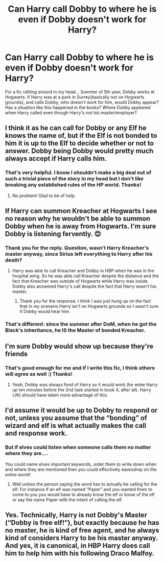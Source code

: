 #+TITLE: Can Harry call Dobby to where he is even if Dobby doesn't work for Harry?

* Can Harry call Dobby to where he is even if Dobby doesn't work for Harry?
:PROPERTIES:
:Author: GraeFoxx_
:Score: 3
:DateUnix: 1586629934.0
:DateShort: 2020-Apr-11
:FlairText: Question
:END:
For a fic rattling around in my head... Summer of 5th year, Dobby works at Hogwarts. If Harry was at a park in Surrey(basically not on Hogwarts grounds), and calls Dobby, who doesn't work for him, would Dobby appear? Has a situation like this happened in the books? Where Dobby appeared when Harry called even though Harry's not his master/employer?


** I think it as he can call for Dobby or any Elf he knows the name of, but if the Elf is not bonded to him it is up to the Elf to decide whether or not to answer. Dobby being Dobby would pretty much always accept if Harry calls him.
:PROPERTIES:
:Author: bk42bk42
:Score: 11
:DateUnix: 1586631266.0
:DateShort: 2020-Apr-11
:END:

*** That's very helpful. I know I shouldn't make a big deal out of such a trivial piece of the story in my head but I don't like breaking any established rules of the HP world. Thanks!
:PROPERTIES:
:Author: GraeFoxx_
:Score: 2
:DateUnix: 1586634514.0
:DateShort: 2020-Apr-12
:END:

**** No problem! Glad to be of help.
:PROPERTIES:
:Author: bk42bk42
:Score: 1
:DateUnix: 1586638118.0
:DateShort: 2020-Apr-12
:END:


** If Harry can summon Kreacher at Hogwarts I see no reason why he wouldn't be able to summon Dobby when he is away from Hogwarts. I'm sure Dobby is listening fervently. 😊
:PROPERTIES:
:Author: PetrificusSomewhatus
:Score: 7
:DateUnix: 1586630876.0
:DateShort: 2020-Apr-11
:END:

*** Thank you for the reply. Question, wasn't Harry Kreacher's master anyway, since Sirius left everything to Harry after his death?
:PROPERTIES:
:Author: GraeFoxx_
:Score: 5
:DateUnix: 1586631207.0
:DateShort: 2020-Apr-11
:END:

**** Harry was able to call Kreacher and Dobby in HBP when he was in the hospital wing. So he was able call Kreacher despite the distance and the fact that Kreacher was outside of Hogwarts while Harry was inside. Dobby also answered Harry's call despite the fact that Harry wasn't his master.
:PROPERTIES:
:Author: PetrificusSomewhatus
:Score: 5
:DateUnix: 1586631538.0
:DateShort: 2020-Apr-11
:END:

***** Thank you for the response. I think I was just hung up on the fact that in my scenario Harry isn't on Hogwarts grounds so I wasn't sure if Dobby would hear him.
:PROPERTIES:
:Author: GraeFoxx_
:Score: 2
:DateUnix: 1586634414.0
:DateShort: 2020-Apr-12
:END:


*** That's different: since the summer after DoM, when he got the Black's inheritance, he IS the Master of bonded Kreacher.
:PROPERTIES:
:Author: ceplma
:Score: 2
:DateUnix: 1586671539.0
:DateShort: 2020-Apr-12
:END:


** I'm sure Dobby would show up because they're friends
:PROPERTIES:
:Author: YOB1997
:Score: 3
:DateUnix: 1586633350.0
:DateShort: 2020-Apr-11
:END:

*** That's good enough for me and if I write this fic, I think others will agree as well :) Thanks!
:PROPERTIES:
:Author: GraeFoxx_
:Score: 1
:DateUnix: 1586634575.0
:DateShort: 2020-Apr-12
:END:

**** Yeah, Dobby was always fond of Harry so it would work (he woke Harry up ten minutes before the 2nd task started in book 4, after all). Harry (JK) should have taken more advantage of this.
:PROPERTIES:
:Author: YOB1997
:Score: 1
:DateUnix: 1586634795.0
:DateShort: 2020-Apr-12
:END:


** I'd assume it would be up to Dobby to respond or not, unless you assume that the “bonding” of wizard and elf is what actually makes the call and response work.
:PROPERTIES:
:Author: thehoobs3
:Score: 3
:DateUnix: 1586647183.0
:DateShort: 2020-Apr-12
:END:

*** But if elves could listen when someone calls them no matter where they are....

You could name elves important keywords, order them to write down when and where they are mentioned then you could effectively eavesdrop on the entire world!
:PROPERTIES:
:Author: 15_Redstones
:Score: 3
:DateUnix: 1586647802.0
:DateShort: 2020-Apr-12
:END:

**** Well unless the person saying the word has to actually be calling for the elf. For instance if an elf was named “Paper” and you wanted them to come to you you would have to already know the elf or know of the elf or say the name Paper with the intent of calling the elf.
:PROPERTIES:
:Author: thehoobs3
:Score: 1
:DateUnix: 1586657823.0
:DateShort: 2020-Apr-12
:END:


** Yes. Technically, Harry is not Dobby's Master (“Dobby is free elf!”), but exactly because he has no master, he is kind of free agent, and he always kind of considers Harry to be his master anyway. And yes, it is canonical, in HBP Harry does call him to help him with his following Draco Malfoy.
:PROPERTIES:
:Author: ceplma
:Score: 3
:DateUnix: 1586671461.0
:DateShort: 2020-Apr-12
:END:
